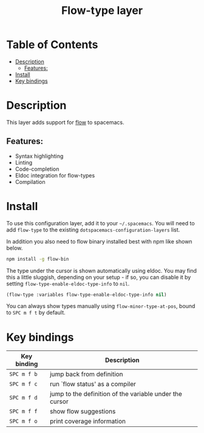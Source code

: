 #+TITLE: Flow-type layer

#+TAGS: framework|layer|programming

* Table of Contents
  - [[#description][Description]]
    - [[#features][Features:]]
  - [[#install][Install]]
  - [[#key-bindings][Key bindings]]

* Description
This layer adds support for [[https://flowtype.org/][flow]] to spacemacs.

** Features:
- Syntax highlighting
- Linting
- Code-completion
- Eldoc integration for flow-types
- Compilation

* Install
To use this configuration layer, add it to your =~/.spacemacs=. You will need to
add =flow-type= to the existing =dotspacemacs-configuration-layers= list.

In addition you also need to flow binary installed best with npm like shown below.

#+BEGIN_SRC sh
   npm install -g flow-bin
#+END_SRC

The type under the cursor is shown automatically using eldoc. You may find this
a little sluggish, depending on your setup - if so, you can disable it by setting
=flow-type-enable-eldoc-type-info= to =nil=.

#+BEGIN_SRC emacs-lisp
   (flow-type :variables flow-type-enable-eldoc-type-info nil)
#+END_SRC

You can always show types manually using =flow-minor-type-at-pos=,
bound to =SPC m f t= by default.

* Key bindings

  | Key binding | Description                                             |
  |-------------+---------------------------------------------------------|
  | ~SPC m f b~ | jump back from definition                               |
  | ~SPC m f c~ | run `flow status' as a compiler                         |
  | ~SPC m f d~ | jump to the definition of the variable under the cursor |
  | ~SPC m f f~ | show flow suggestions                                   |
  | ~SPC m f o~ | print coverage information                              |
